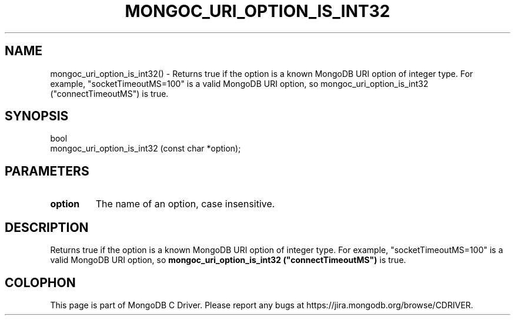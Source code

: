 .\" This manpage is Copyright (C) 2016 MongoDB, Inc.
.\" 
.\" Permission is granted to copy, distribute and/or modify this document
.\" under the terms of the GNU Free Documentation License, Version 1.3
.\" or any later version published by the Free Software Foundation;
.\" with no Invariant Sections, no Front-Cover Texts, and no Back-Cover Texts.
.\" A copy of the license is included in the section entitled "GNU
.\" Free Documentation License".
.\" 
.TH "MONGOC_URI_OPTION_IS_INT32" "3" "2016\(hy10\(hy20" "MongoDB C Driver"
.SH NAME
mongoc_uri_option_is_int32() \- Returns true if the option is a known MongoDB URI option of integer type. For example, "socketTimeoutMS=100" is a valid MongoDB URI option, so mongoc_uri_option_is_int32 ("connectTimeoutMS") is true.
.SH "SYNOPSIS"

.nf
.nf
bool
mongoc_uri_option_is_int32 (const char *option);
.fi
.fi

.SH "PARAMETERS"

.TP
.B
option
The name of an option, case insensitive.
.LP

.SH "DESCRIPTION"

Returns true if the option is a known MongoDB URI option of integer type. For example, "socketTimeoutMS=100" is a valid MongoDB URI option, so
.B mongoc_uri_option_is_int32 ("connectTimeoutMS")
is true.


.B
.SH COLOPHON
This page is part of MongoDB C Driver.
Please report any bugs at https://jira.mongodb.org/browse/CDRIVER.